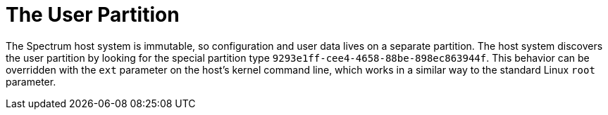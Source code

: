 // SPDX-FileCopyrightText: 2022 Alyssa Ross <hi@alyssa.is>
// SPDX-License-Identifier: GFDL-1.3-or-later OR CC-BY-SA-4.0

= The User Partition

The Spectrum host system is immutable, so configuration and user data
lives on a separate partition.  The host system discovers the user
partition by looking for the special partition type
`9293e1ff-cee4-4658-88be-898ec863944f`.  This behavior can be
overridden with the `ext` parameter on the host's kernel command line,
which works in a similar way to the standard Linux `root` parameter.
